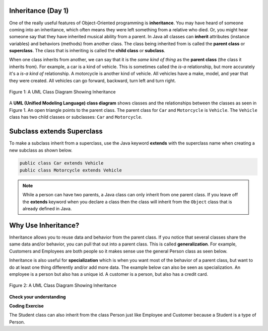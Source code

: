 .. qnum::
   :prefix: 9-1-
   :start: 1


.. |CodingEx| image:: ../../_static/codingExercise.png
    :width: 30px
    :align: middle
    :alt: coding exercise


.. |Exercise| image:: ../../_static/exercise.png
    :width: 35
    :align: middle
    :alt: exercise


.. |Groupwork| image:: ../../_static/groupwork.png
    :width: 35
    :align: middle
    :alt: groupwork

.. image:: ../../_static/time45.png
    :width: 250
    :align: right 

Inheritance (Day 1)
-------------------

One of the really useful features of Object-Oriented programming is **inheritance**.  You may have heard of someone coming into an inheritance, which often means they were left something from a relative who died.  Or, you might hear someone say that they have inherited musical ability from a parent.  In Java all classes can **inherit** attributes (instance variables) and behaviors (methods) from another class.  The class being inherited from is called the **parent class** or **superclass**.  The class that is inheriting is called the **child class** or **subclass**.  

When one class inherits from another, we can say that it is the *same kind of thing* as the **parent class** (the class it inherits from).  For example, a car is a kind of vehicle.  This is sometimes called the *is-a* relationship, but more accurately it's a *is-a kind of* relationship.  A motorcycle is another kind of vehicle.  All vehicles have a make, model, and year that they were created.  All vehicles can go forward, backward, turn left and turn right.  

.. figure:: Figures/vehicle.png
    :width: 400px
    :align: center
    :figclass: align-center

    Figure 1: A UML Class Diagram Showing Inheritance

A **UML (Unified Modeling Language) class diagram** shows classes and the relationships between the classes as seen in Figure 1.  An open triangle points to the parent class.  The parent class for ``Car`` and ``Motorcycle`` is ``Vehicle``. The ``Vehicle`` class has two child classes or subclasses: ``Car`` and ``Motorcycle``.  

Subclass extends Superclass
---------------------------

To make a subclass inherit from a superclass, use the Java keyword **extends** with the superclass name when creating a new subclass as shown below. 

.. code-block:: java 

  public class Car extends Vehicle 
  public class Motorcycle extends Vehicle

..	index::
    single: extends

.. note::

   While a person can have two parents, a Java class can only inherit from one parent class.  If you leave off the **extends** keyword when you declare a class then the class will inherit from the ``Object`` class that is already defined in Java.  

.. The ``Person`` class declared below will inherit from the ``Object`` class.

.. .. code-block:: java 

  public class Person

Why Use Inheritance?
---------------------

..	index::
    single: generalization
    single: specialization

Inheritance allows you to reuse data and behavior from the parent class.  If you notice that several classes share the same data and/or behavior,  you can pull that out into a parent class.  This is called **generalization**. For example,  Customers and Employees are both people so it makes sense use the general Person class as seen below. 

Inheritance is also useful for **specialization** which is when you want most of the behavior of a parent class, but want to do at least one thing differently and/or add more data.  The example below can also be seen as specialization.  An employee is a person but also has a unique id.  A customer is a person, but also has a credit card.

.. figure:: Figures/person.png
    :width: 300px
    :align: center
    :figclass: align-center

    Figure 2: A UML Class Diagram Showing Inheritance

|Exercise| **Check your understanding**

.. mchoice:: qoo10-1-1
   :practice: T
   :answer_a: It doesn't have a parent class.
   :answer_b: It inherits from the Object class.
   :answer_c: It inherits from the Default class.
   :answer_d: It inherits from the Parent class.
   :correct: b
   :feedback_a: If no parent class is specified using the extends keyword, the current class will still have a parent class.
   :feedback_b: If no parent class is specified using the extends keyword, the parent class will be Object.
   :feedback_c: There isn't a class named Default.
   :feedback_d: There isn't a class named Parent.

   If you don't specify the parent class in a class declaration which of the following is true?

.. mchoice:: qoo10-1-2
   :practice: T
   :answer_a: Yes
   :answer_b: No
   :correct: a
   :feedback_a: Yes, a child class inherits all the parent class object field and methods.  
   :feedback_b: Why would inheritance be useful if you didn't actually get anything from the parent class?

   If the class Vehicle has the instance fields make and model and the class Car inherits from the class Vehicle, will a car object have a make and model?  

.. mchoice:: qoo10-1-3
   :practice: T
   :answer_a: Yes
   :answer_b: No
   :correct: b
   :feedback_a: Is a parking garage a kind of vehicle?
   :feedback_b: No, a parking garage is not a kind of vehicle.  Instead it has vehicles in it which implies that the ParkingGarage class would have a field that tracks the vehicles in it.

   If I had a class ParkingGarage should it inherit from the class Vehicle?  

.. mchoice:: qoo10-1-4
   :practice: T
   :answer_a: 0
   :answer_b: 1
   :answer_c: 2
   :answer_d: infinite
   :correct: b
   :feedback_a: In Java a class always has at least one parent class.  If none is specified the default is Object.
   :feedback_b: All classes in Java have one and only one parent class.  
   :feedback_c: While that is how it works with humans, is that how Java works?
   :feedback_d: This is true for interfaces, but not parent classes.  

   In Java how many parents can a class have? 


|CodingEx| **Coding Exercise**

The Student class can also inherit from the class Person just like Employee and Customer because a Student is a type of Person. 

.. activecode:: StudentInheritance
  :language: java
  :autograde: unittest      
  :practice: T

  What do you need to add to the Student class declaration below to make it inherit from type Person? When you fix the code, the **instanceof** operator will return true that Student s is an instance of both the Student and the Person class. What other private instance variables could you add to Person and Student? In which class would you put an address attribute? Where would you put gpa?
  ~~~~
  class Person
  {
       private String name;
  }

  // How can we make the Student class inherit from class Person?
  public class Student 
  {
       private int id;

       public static void main(String[] args)
       {
          Student s = new Student();
          System.out.println(s instanceof Student);
          System.out.println(s instanceof Person);
       }
   }
   ====
   import static org.junit.Assert.*;
    import org.junit.*;;
    import java.io.*;

    public class RunestoneTests extends CodeTestHelper
    {
        @Test
        public void testMain() throws IOException
        {
            String output = getMethodOutput("main");
            String expect = "true\ntrue";
            boolean passed = getResults(expect, output, "Expected output from main");
            assertTrue(passed);
        }
        @Test
        public void containsExtends()
        {
           boolean passed = checkCodeContains("Student extends Person");
           assertTrue(passed);
        }
    }
